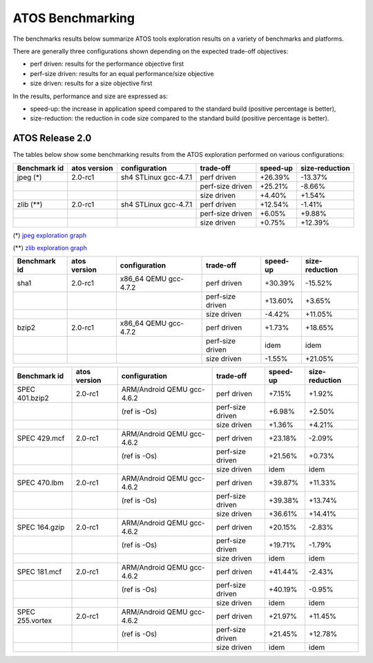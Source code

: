=================
ATOS Benchmarking
=================

The benchmarks results below summarize ATOS tools exploration results on a
variety of benchmarks and platforms.

There are generally three configurations shown depending on the expected
trade-off objectives:

- perf driven: results for the performance objective first
- perf-size driven: results for an equal performance/size objective
- size driven: results for a size objective first

In the results, performance and size are expressed as:

- speed-up: the increase in application speed compared to the standard build
  (positive percentage is better),
- size-reduction: the reduction in code size compared to the standard build
  (positive percentage is better).


ATOS Release 2.0
----------------

The tables below show some benchmarking results from the ATOS exploration performed on various configurations:

+--------------------+-----------------+----------------------+-----------------+--------------+--------------+
| Benchmark id       | atos version    | configuration        | trade-off       | speed-up     |size-reduction|
+====================+=================+======================+=================+==============+==============+
| jpeg  (*)          | 2.0-rc1         | sh4 STLinux gcc-4.7.1| perf driven     |  +26.39%     |  -13.37%     |
+--------------------+-----------------+----------------------+-----------------+--------------+--------------+
|                    |                 |                      | perf-size driven|  +25.21%     |   -8.66%     |
+--------------------+-----------------+----------------------+-----------------+--------------+--------------+
|                    |                 |                      | size driven     |   +4.40%     |   +1.54%     |
+--------------------+-----------------+----------------------+-----------------+--------------+--------------+
| zlib  (**)         | 2.0-rc1         | sh4 STLinux gcc-4.7.1| perf driven     |  +12.54%     |   -1.41%     |
+--------------------+-----------------+----------------------+-----------------+--------------+--------------+
|                    |                 |                      | perf-size driven|   +6.05%     |   +9.88%     |
+--------------------+-----------------+----------------------+-----------------+--------------+--------------+
|                    |                 |                      | size driven     |   +0.75%     |  +12.39%     |
+--------------------+-----------------+----------------------+-----------------+--------------+--------------+

(*) `jpeg exploration graph <file:./images/atos-v2-jpeg-sdk7108.png>`_

(**) `zlib exploration graph <file:./images/atos-v2-zlib-sdk7108.png>`_

+--------------------+-----------------+----------------------+-----------------+--------------+--------------+
| Benchmark id       | atos version    | configuration        | trade-off       | speed-up     |size-reduction|
+====================+=================+======================+=================+==============+==============+
| sha1               | 2.0-rc1         | x86_64 QEMU gcc-4.7.2| perf driven     |  +30.39%     |  -15.52%     |
+--------------------+-----------------+----------------------+-----------------+--------------+--------------+
|                    |                 |                      | perf-size driven|  +13.60%     |   +3.65%     |
+--------------------+-----------------+----------------------+-----------------+--------------+--------------+
|                    |                 |                      | size driven     |   -4.42%     |  +11.05%     |
+--------------------+-----------------+----------------------+-----------------+--------------+--------------+
| bzip2              | 2.0-rc1         | x86_64 QEMU gcc-4.7.2| perf driven     |   +1.73%     |  +18.65%     |
+--------------------+-----------------+----------------------+-----------------+--------------+--------------+
|                    |                 |                      | perf-size driven|     idem     |     idem     |
+--------------------+-----------------+----------------------+-----------------+--------------+--------------+
|                    |                 |                      | size driven     |   -1.55%     |  +21.05%     |
+--------------------+-----------------+----------------------+-----------------+--------------+--------------+

+-------------------+-------------+---------------------------+-----------------+--------------+--------------+
| Benchmark id      | atos version| configuration             | trade-off       | speed-up     |size-reduction|
+===================+=============+===========================+=================+==============+==============+
| SPEC 401.bzip2    | 2.0-rc1     | ARM/Android QEMU gcc-4.6.2| perf driven     |   +7.15%     |   +1.92%     |
+-------------------+-------------+---------------------------+-----------------+--------------+--------------+
|                   |             | (ref is -Os)              | perf-size driven|   +6.98%     |   +2.50%     |
+-------------------+-------------+---------------------------+-----------------+--------------+--------------+
|                   |             |                           | size driven     |   +1.36%     |   +4.21%     |
+-------------------+-------------+---------------------------+-----------------+--------------+--------------+
| SPEC 429.mcf      | 2.0-rc1     | ARM/Android QEMU gcc-4.6.2| perf driven     |  +23.18%     |   -2.09%     |
+-------------------+-------------+---------------------------+-----------------+--------------+--------------+
|                   |             | (ref is -Os)              | perf-size driven|  +21.56%     |   +0.73%     |
+-------------------+-------------+---------------------------+-----------------+--------------+--------------+
|                   |             |                           | size driven     |     idem     |     idem     |
+-------------------+-------------+---------------------------+-----------------+--------------+--------------+
| SPEC 470.lbm      | 2.0-rc1     | ARM/Android QEMU gcc-4.6.2| perf driven     |  +39.87%     |  +11.33%     |
+-------------------+-------------+---------------------------+-----------------+--------------+--------------+
|                   |             | (ref is -Os)              | perf-size driven|  +39.38%     |  +13.74%     |
+-------------------+-------------+---------------------------+-----------------+--------------+--------------+
|                   |             |                           | size driven     |  +36.61%     |  +14.41%     |
+-------------------+-------------+---------------------------+-----------------+--------------+--------------+
| SPEC 164.gzip     | 2.0-rc1     | ARM/Android QEMU gcc-4.6.2| perf driven     |  +20.15%     |   -2.83%     |
+-------------------+-------------+---------------------------+-----------------+--------------+--------------+
|                   |             | (ref is -Os)              | perf-size driven|  +19.71%     |   -1.79%     |
+-------------------+-------------+---------------------------+-----------------+--------------+--------------+
|                   |             |                           | size driven     |     idem     |     idem     |
+-------------------+-------------+---------------------------+-----------------+--------------+--------------+
| SPEC 181.mcf      | 2.0-rc1     | ARM/Android QEMU gcc-4.6.2| perf driven     |  +41.44%     |   -2.43%     |
+-------------------+-------------+---------------------------+-----------------+--------------+--------------+
|                   |             | (ref is -Os)              | perf-size driven|  +40.19%     |   -0.95%     |
+-------------------+-------------+---------------------------+-----------------+--------------+--------------+
|                   |             |                           | size driven     |     idem     |     idem     |
+-------------------+-------------+---------------------------+-----------------+--------------+--------------+
| SPEC 255.vortex   | 2.0-rc1     | ARM/Android QEMU gcc-4.6.2| perf driven     |  +21.97%     |  +11.45%     |
+-------------------+-------------+---------------------------+-----------------+--------------+--------------+
|                   |             | (ref is -Os)              | perf-size driven|  +21.45%     |  +12.78%     |
+-------------------+-------------+---------------------------+-----------------+--------------+--------------+
|                   |             |                           | size driven     |     idem     |     idem     |
+-------------------+-------------+---------------------------+-----------------+--------------+--------------+
